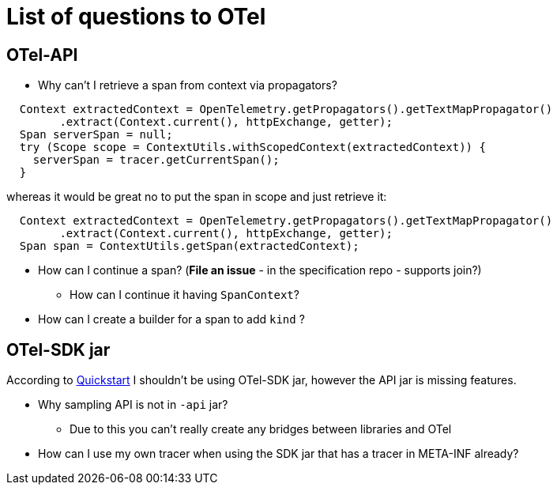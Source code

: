 = List of questions to OTel

== OTel-API

* Why can't I retrieve a span from context via propagators?

```java
  Context extractedContext = OpenTelemetry.getPropagators().getTextMapPropagator()
        .extract(Context.current(), httpExchange, getter);
  Span serverSpan = null;
  try (Scope scope = ContextUtils.withScopedContext(extractedContext)) {
    serverSpan = tracer.getCurrentSpan();
  }
```

whereas it would be great no to put the span in scope and just retrieve it:

```java
  Context extractedContext = OpenTelemetry.getPropagators().getTextMapPropagator()
        .extract(Context.current(), httpExchange, getter);
  Span span = ContextUtils.getSpan(extractedContext);
```

* How can I continue a span? (*File an issue* - in the specification repo - supports join?)
** How can I continue it having `SpanContext`?
* How can I create a builder for a span to add `kind` ?

== OTel-SDK jar

According to https://github.com/open-telemetry/opentelemetry-java/blob/master/QUICKSTART.md[Quickstart] I shouldn't be using OTel-SDK jar, however the API jar is missing features.

* Why sampling API is not in `-api` jar?
** Due to this you can't really create any bridges between libraries and OTel
* How can I use my own tracer when using the SDK jar that has a tracer in META-INF already?
